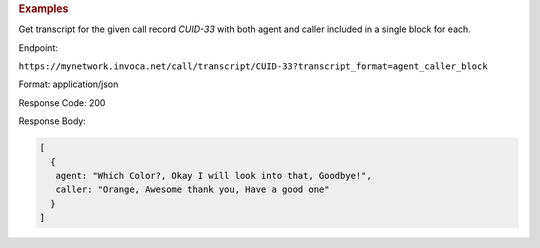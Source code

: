 .. container:: endpoint-long-description

  .. rubric:: Examples

  Get transcript for the given call record `CUID-33` with both agent and caller included in a single block for each.

  Endpoint:

  ``https://mynetwork.invoca.net/call/transcript/CUID-33?transcript_format=agent_caller_block``

  Format: application/json

  Response Code: 200

  Response Body:

  .. code-block:: json

     [
       {
        agent: "Which Color?, Okay I will look into that, Goodbye!",
        caller: "Orange, Awesome thank you, Have a good one"
       }
     ]
